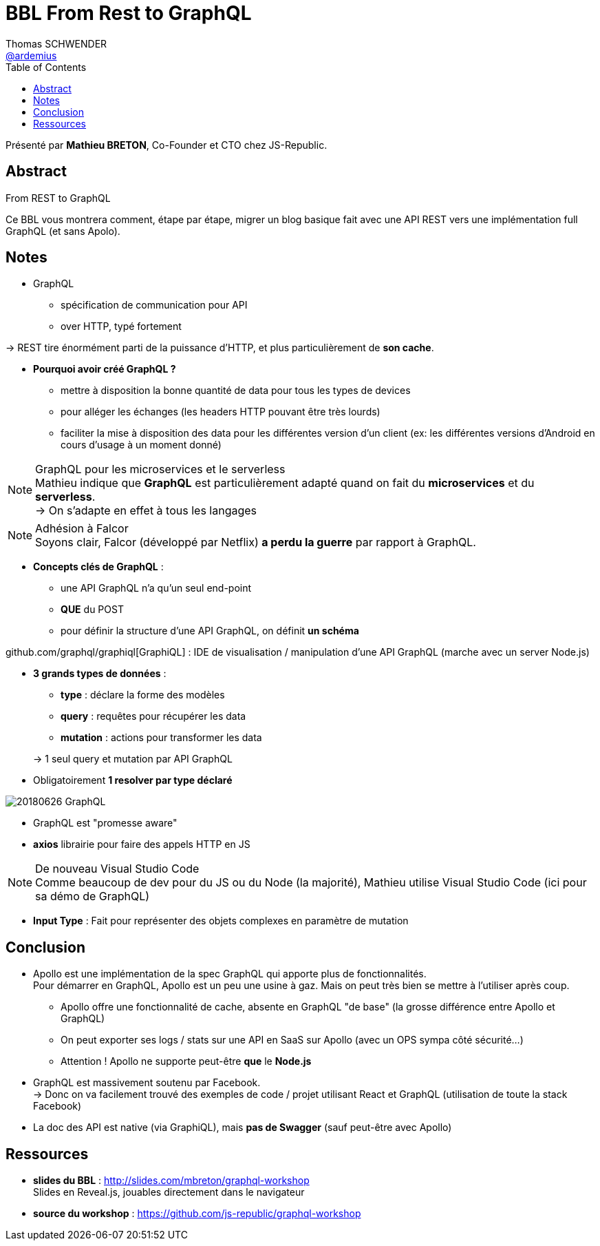 = BBL From Rest to GraphQL
Thomas SCHWENDER <https://github.com/ardemius[@ardemius]>
// Handling GitHub admonition blocks icons
ifndef::env-github[:icons: font]
ifdef::env-github[]
:status:
:outfilesuffix: .adoc
:caution-caption: :fire:
:important-caption: :exclamation:
:note-caption: :paperclip:
:tip-caption: :bulb:
:warning-caption: :warning:
endif::[]
:imagesdir: images
:source-highlighter: highlightjs
// Next 2 ones are to handle line breaks in some particular elements (list, footnotes, etc.)
:lb: pass:[<br> +]
:sb: pass:[<br>]
// check https://github.com/Ardemius/personal-wiki/wiki/AsciiDoctor-tips for tips on table of content in GitHub
:toc: macro
//:toclevels: 3
// To turn off figure caption labels and numbers
:figure-caption!:
// Same for examples
:example-caption!:

toc::[]

Présenté par *Mathieu BRETON*, Co-Founder et CTO chez JS-Republic.

== Abstract

.From REST to GraphQL
====
Ce BBL vous montrera comment, étape par étape, migrer un blog basique fait avec une API REST vers une implémentation full GraphQL (et sans  Apolo).
====

== Notes

* GraphQL
	** spécification de communication pour API
	** over HTTP, typé fortement

-> REST tire énormément parti de la puissance d'HTTP, et plus particulièrement de *son cache*.

* *Pourquoi avoir créé GraphQL ?*
	** mettre à disposition la bonne quantité de data pour tous les types de devices
	** pour alléger les échanges (les headers HTTP pouvant être très lourds)
	** faciliter la mise à disposition des data pour les différentes version d'un client (ex: les différentes versions d'Android en cours d'usage à un moment donné)

.GraphQL pour les microservices et le serverless
NOTE: Mathieu indique que *GraphQL* est particulièrement adapté quand on fait du *microservices* et du *serverless*. +
-> On s'adapte en effet à tous les langages

.Adhésion à Falcor
NOTE: Soyons clair, Falcor (développé par Netflix) *a perdu la guerre* par rapport à GraphQL.

* *Concepts clés de GraphQL* :
	** une API GraphQL n'a qu'un seul end-point
	** *QUE* du POST
	** pour définir la structure d'une API GraphQL, on définit *un schéma*

github.com/graphql/graphiql[GraphiQL] : IDE de visualisation / manipulation d'une API GraphQL (marche avec un server Node.js)

* *3 grands types de données* :
	** *type* : déclare la forme des modèles
	** *query* : requêtes pour récupérer les data
	** *mutation* : actions pour transformer les data

+
-> 1 seul query et mutation par API GraphQL

* Obligatoirement *1 resolver par type déclaré*

image::20180626_GraphQL.jpg[]

* GraphQL est "promesse aware"

* *axios* librairie pour faire des appels HTTP en JS

.De nouveau Visual Studio Code
NOTE: Comme beaucoup de dev pour du JS ou du Node (la majorité), Mathieu utilise Visual Studio Code (ici pour sa démo de GraphQL)

* *Input Type* : Fait pour représenter des objets complexes en paramètre de mutation

== Conclusion

* Apollo est une implémentation de la spec GraphQL qui apporte plus de fonctionnalités. +
Pour démarrer en GraphQL, Apollo est un peu une usine à gaz. Mais on peut très bien se mettre à l'utiliser après coup.
	** Apollo offre une fonctionnalité de cache, absente en GraphQL "de base" (la grosse différence entre Apollo et GraphQL)
	** On peut exporter ses logs / stats sur une API en SaaS sur Apollo (avec un OPS sympa côté sécurité...)
	** Attention ! Apollo ne supporte peut-être *que* le *Node.js*

* GraphQL est massivement soutenu par Facebook. +
-> Donc on va facilement trouvé des exemples de code / projet utilisant React et GraphQL (utilisation de toute la stack Facebook)

* La doc des API est native (via GraphiQL), mais *pas de Swagger* (sauf peut-être avec Apollo)

== Ressources

* *slides du BBL* : http://slides.com/mbreton/graphql-workshop +
Slides en Reveal.js, jouables directement dans le navigateur
* *source du workshop* : https://github.com/js-republic/graphql-workshop



